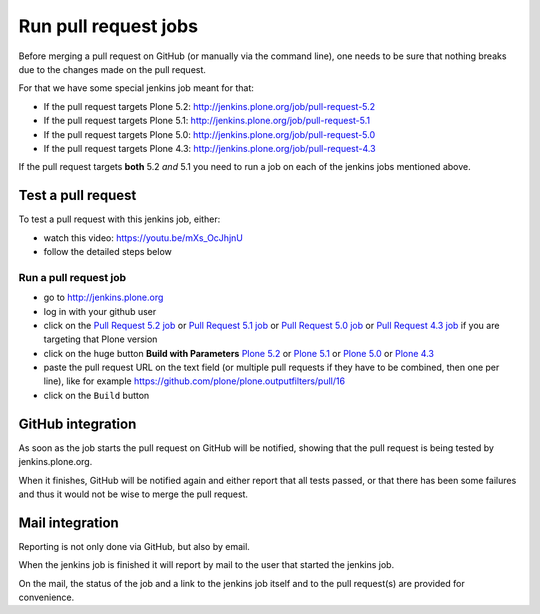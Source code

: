 .. -*- coding: utf-8 -*-

=====================
Run pull request jobs
=====================
Before merging a pull request on GitHub (or manually via the command line),
one needs to be sure that nothing breaks due to the changes made on the pull request.

For that we have some special jenkins job meant for that:

- If the pull request targets Plone 5.2: http://jenkins.plone.org/job/pull-request-5.2
- If the pull request targets Plone 5.1: http://jenkins.plone.org/job/pull-request-5.1
- If the pull request targets Plone 5.0: http://jenkins.plone.org/job/pull-request-5.0
- If the pull request targets Plone 4.3: http://jenkins.plone.org/job/pull-request-4.3

If the pull request targets **both** 5.2 *and* 5.1 you need to run a job on each of the jenkins jobs mentioned above.

Test a pull request
===================
To test a pull request with this jenkins job, either:

- watch this video: https://youtu.be/mXs_OcJhjnU
- follow the detailed steps below

Run a pull request job
----------------------
- go to http://jenkins.plone.org
- log in with your github user
- click on the `Pull Request 5.2 job <http://jenkins.plone.org/job/pull-request-5.2>`_
  or `Pull Request 5.1 job <http://jenkins.plone.org/job/pull-request-5.1>`_
  or `Pull Request 5.0 job <http://jenkins.plone.org/job/pull-request-5.0>`_
  or `Pull Request 4.3 job <http://jenkins.plone.org/job/pull-request-4.3>`_ if you are targeting that Plone version
- click on the huge button **Build with Parameters**
  `Plone 5.2 <http://jenkins.plone.org/job/pull-request-5.2/build?delay=0sec>`_ or
  `Plone 5.1 <http://jenkins.plone.org/job/pull-request-5.1/build?delay=0sec>`_ or
  `Plone 5.0 <http://jenkins.plone.org/job/pull-request-5.0/build?delay=0sec>`_ or
  `Plone 4.3 <http://jenkins.plone.org/job/pull-request-4.3/build?delay=0sec>`_
- paste the pull request URL on the text field
  (or multiple pull requests if they have to be combined, then one per line),
  like for example https://github.com/plone/plone.outputfilters/pull/16
- click on the ``Build`` button

GitHub integration
==================
As soon as the job starts the pull request on GitHub will be notified,
showing that the pull request is being tested by jenkins.plone.org.

When it finishes,
GitHub will be notified again and either report that all tests passed,
or that there has been some failures and thus it would not be wise to merge the pull request.

Mail integration
================
Reporting is not only done via GitHub, but also by email.

When the jenkins job is finished it will report by mail to the user that started the jenkins job.

On the mail,
the status of the job and a link to the jenkins job itself and to the pull request(s) are provided for convenience.

